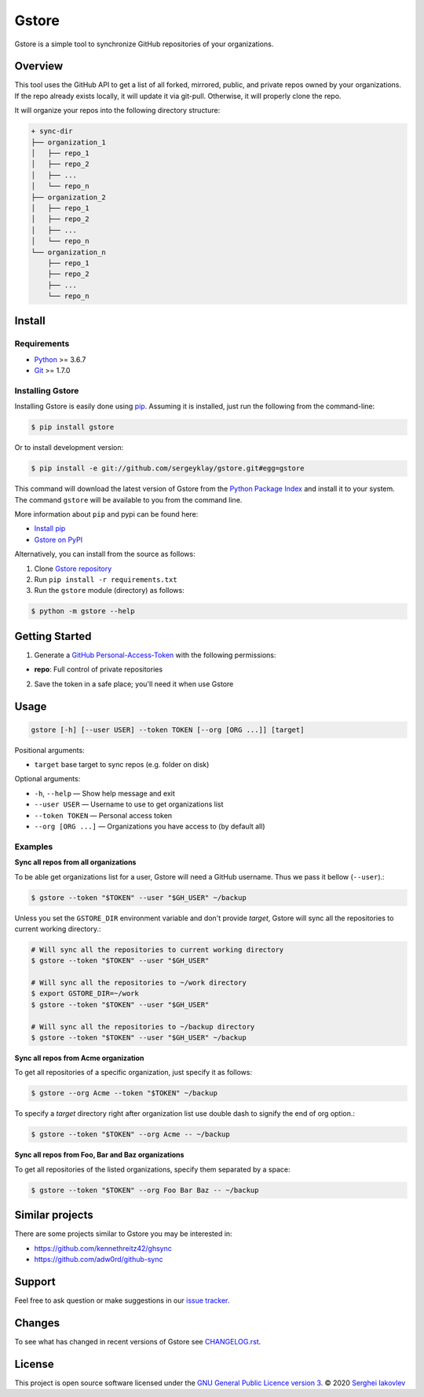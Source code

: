 Gstore
======

Gstore is a simple tool to synchronize GitHub repositories of your organizations.

Overview
--------

This tool uses the GitHub API to get a list of all forked, mirrored, public, and
private repos owned by your organizations. If the repo already exists locally,
it will update it via git-pull. Otherwise, it will properly clone the repo.

It will organize your repos into the following directory structure:

.. code-block:: bash

   + sync-dir
   ├── organization_1
   │   ├── repo_1
   │   ├── repo_2
   │   ├── ...
   │   └── repo_n
   ├── organization_2
   │   ├── repo_1
   │   ├── repo_2
   │   ├── ...
   │   └── repo_n
   └── organization_n
       ├── repo_1
       ├── repo_2
       ├── ...
       └── repo_n

Install
-------

Requirements
~~~~~~~~~~~~

* Python_ >= 3.6.7
* Git_ >= 1.7.0

Installing Gstore
~~~~~~~~~~~~~~~~~

Installing Gstore is easily done using pip_. Assuming it is installed, just run
the following from the command-line:

.. code-block:: bash

   $ pip install gstore

Or to install development version:

.. code-block:: bash

   $ pip install -e git://github.com/sergeyklay/gstore.git#egg=gstore

This command will download the latest version of Gstore from the
`Python Package Index`_ and install it to your system. The command ``gstore``
will be available to you from the command line.

More information about ``pip`` and pypi can be found here:

* `Install pip`_
* `Gstore on PyPI`_

Alternatively, you can install from the source as follows:

1. Clone `Gstore repository`_
2. Run ``pip install -r requirements.txt``
3. Run the ``gstore`` module (directory) as follows:

.. code-block:: bash

   $ python -m gstore --help

Getting Started
---------------

1. Generate a `GitHub Personal-Access-Token`_ with the following permissions:

- **repo**: Full control of private repositories

2. Save the token in a safe place; you'll need it when use Gstore

Usage
-----

.. code-block::

   gstore [-h] [--user USER] --token TOKEN [--org [ORG ...]] [target]

Positional arguments:

* ``target`` base target to sync repos (e.g. folder on disk)

Optional arguments:

* ``-h``, ``--help`` — Show help message and exit
* ``--user USER`` — Username to use to get organizations list
* ``--token TOKEN`` — Personal access token
* ``--org [ORG ...]``  — Organizations you have access to (by default all)

Examples
~~~~~~~~

**Sync all repos from all organizations**

To be able get organizations list for a user, Gstore will need a GitHub
username. Thus we pass it bellow (``--user``).:

.. code-block:: bash

   $ gstore --token "$TOKEN" --user "$GH_USER" ~/backup

Unless you set the ``GSTORE_DIR`` environment variable and don't provide
*target*, Gstore will sync all the repositories to current working directory.:

.. code-block:: bash

   # Will sync all the repositories to current working directory
   $ gstore --token "$TOKEN" --user "$GH_USER"

   # Will sync all the repositories to ~/work directory
   $ export GSTORE_DIR=~/work
   $ gstore --token "$TOKEN" --user "$GH_USER"

   # Will sync all the repositories to ~/backup directory
   $ gstore --token "$TOKEN" --user "$GH_USER" ~/backup

**Sync all repos from Acme organization**

To get all repositories of a specific organization, just specify it as follows:

.. code-block:: bash

   $ gstore --org Acme --token "$TOKEN" ~/backup

To specify a *target* directory right after organization list use double dash
to signify the end of org option.:

.. code-block:: bash

   $ gstore --token "$TOKEN" --org Acme -- ~/backup

**Sync all repos from Foo, Bar and Baz organizations**

To get all repositories of the listed organizations, specify them separated by a
space:

.. code-block:: bash

   $ gstore --token "$TOKEN" --org Foo Bar Baz -- ~/backup

Similar projects
----------------

There are some projects similar to Gstore you may be interested in:

* https://github.com/kennethreitz42/ghsync
* https://github.com/adw0rd/github-sync

Support
-------

Feel free to ask question or make suggestions in our `issue tracker`_.

Changes
-------

To see what has changed in recent versions of Gstore see `CHANGELOG.rst`_.

License
-------

This project is open source software licensed under the
`GNU General Public Licence version 3`_.  © 2020 `Serghei Iakovlev`_

.. _Python: https://www.python.org/
.. _Git: https://git-scm.com/
.. _pip: https://pip.pypa.io/en/latest/installing.html
.. _Python Package Index: http://pypi.python.org/pypi/GitPython
.. _Install pip: https://pip.pypa.io/en/latest/installing/
.. _Gstore on PyPI: https://pypi.org/project/gstore/
.. _GitHub Personal-Access-Token: https://github.com/settings/tokens
.. _gstore repository: https://github.com/sergeyklay/gstore
.. _CHANGELOG.rst: https://github.com/sergeyklay/gstore/blob/master/CHANGELOG.rst
.. _issue tracker: https://github.com/sergeyklay/gstore/issues
.. _`Serghei Iakovlev`: https://github.com/sergeyklay
.. _GNU General Public Licence version 3: https://github.com/sergeyklay/gstore/blob/master/LICENSE
